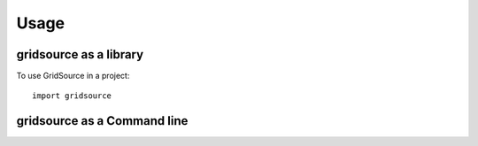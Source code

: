 =====
Usage
=====

gridsource as a library
=======================

To use GridSource in a project::

    import gridsource

gridsource as a Command line
============================


